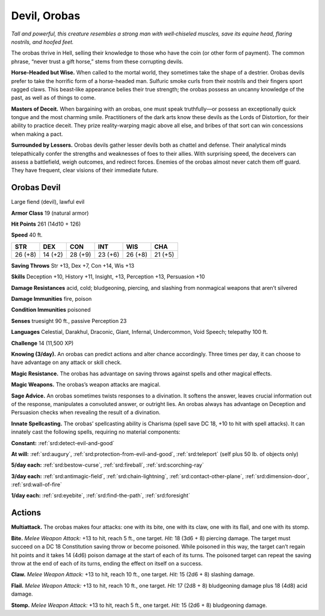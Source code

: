 
.. _tob:orobas-devil:

Devil, Orobas
-------------

*Tall and powerful, this creature resembles a strong man with
well‑chiseled muscles, save its equine head, flaring nostrils, and
hoofed feet.*

The orobas thrive in Hell, selling their knowledge to those who
have the coin (or other form of payment). The common phrase,
“never trust a gift horse,” stems from these corrupting devils.

**Horse-Headed but Wise.** When called to the mortal world,
they sometimes take the shape of a destrier. Orobas devils
prefer to take the horrific form of a horse-headed man. Sulfuric
smoke curls from their nostrils and their fingers sport ragged
claws. This beast‑like appearance belies their true strength; the
orobas possess an uncanny knowledge of the past, as well as of
things to come.

**Masters of Deceit.** When bargaining with an orobas, one
must speak truthfully—or possess an exceptionally quick tongue
and the most charming smile. Practitioners of the dark arts
know these devils as the Lords of Distortion, for their ability to
practice deceit. They prize reality-warping magic above all else,
and bribes of that sort can win concessions when making a pact.

**Surrounded by Lessers.** Orobas devils gather lesser devils
both as chattel and defense. Their analytical minds telepathically
confer the strengths and weaknesses of foes to their allies. With
surprising speed, the deceivers can assess a battlefield, weigh
outcomes, and redirect forces. Enemies of the orobas almost
never catch them off guard. They have frequent, clear visions of
their immediate future.

Orobas Devil
~~~~~~~~~~~~

Large fiend (devil), lawful evil

**Armor Class** 19 (natural armor)

**Hit Points** 261 (14d10 + 126)

**Speed** 40 ft.

+-----------+-----------+-----------+-----------+-----------+-----------+
| STR       | DEX       | CON       | INT       | WIS       | CHA       |
+===========+===========+===========+===========+===========+===========+
| 26 (+8)   | 14 (+2)   | 28 (+9)   | 23 (+6)   | 26 (+8)   | 21 (+5)   |
+-----------+-----------+-----------+-----------+-----------+-----------+

**Saving Throws** Str +13, Dex +7, Con +14, Wis +13

**Skills** Deception +10, History +11, Insight, +13, Perception +13,
Persuasion +10

**Damage Resistances** acid, cold; bludgeoning, piercing, and
slashing from nonmagical weapons that aren’t silvered

**Damage Immunities** fire, poison

**Condition Immunities** poisoned

**Senses** truesight 90 ft., passive Perception 23

**Languages** Celestial, Darakhul, Draconic, Giant, Infernal,
Undercommon, Void Speech; telepathy 100 ft.

**Challenge** 14 (11,500 XP)

**Knowing (3/day).** An orobas can predict actions and alter
chance accordingly. Three times per day, it can choose to have
advantage on any attack or skill check.

**Magic Resistance.** The orobas has advantage on saving throws
against spells and other magical effects.

**Magic Weapons.** The orobas’s weapon attacks are magical.

**Sage Advice.** An orobas sometimes twists responses to a
divination. It softens the answer, leaves crucial information out
of the response, manipulates a convoluted answer, or outright
lies. An orobas always has advantage on Deception and
Persuasion checks when revealing the result of a divination.

**Innate Spellcasting.** The orobas’ spellcasting ability is Charisma
(spell save DC 18, +10 to hit with spell attacks). It can innately
cast the following spells, requiring no material components:

**Constant:** :ref:`srd:detect-evil-and-good`

**At will:** :ref:`srd:augury`, :ref:`srd:protection-from-evil-and-good`, :ref:`srd:teleport` (self plus
50 lb. of objects only)

**5/day each:** :ref:`srd:bestow-curse`, :ref:`srd:fireball`, :ref:`srd:scorching-ray`

**3/day each:** :ref:`srd:antimagic-field`, :ref:`srd:chain-lightning`, :ref:`srd:contact-other-plane`, :ref:`srd:dimension-door`, :ref:`srd:wall-of-fire`

**1/day each:** :ref:`srd:eyebite`, :ref:`srd:find-the-path`, :ref:`srd:foresight`

Actions
~~~~~~~

**Multiattack.** The orobas makes four attacks: one
with its bite, one with its claw, one with its flail,
and one with its stomp.

**Bite.** *Melee Weapon Attack:* +13
to hit, reach 5 ft., one target.
*Hit:* 18 (3d6 + 8) piercing
damage. The target
must succeed on a DC
18 Constitution saving
throw or become
poisoned. While poisoned in
this way, the target can’t regain
hit points and it takes 14 (4d6)
poison damage at the start of
each of its turns. The poisoned
target can repeat the saving throw
at the end of each of its turns,
ending the effect on itself on a success.

**Claw.** *Melee Weapon Attack:* +13 to hit, reach 10 ft., one target.
*Hit:* 15 (2d6 + 8) slashing damage.

**Flail.** *Melee Weapon Attack:* +13 to hit, reach 10 ft., one target.
*Hit:* 17 (2d8 + 8) bludgeoning damage plus 18 (4d8) acid
damage.

**Stomp.** *Melee Weapon Attack:* +13 to hit, reach 5 ft., one target.
*Hit:* 15 (2d6 + 8) bludgeoning damage.
